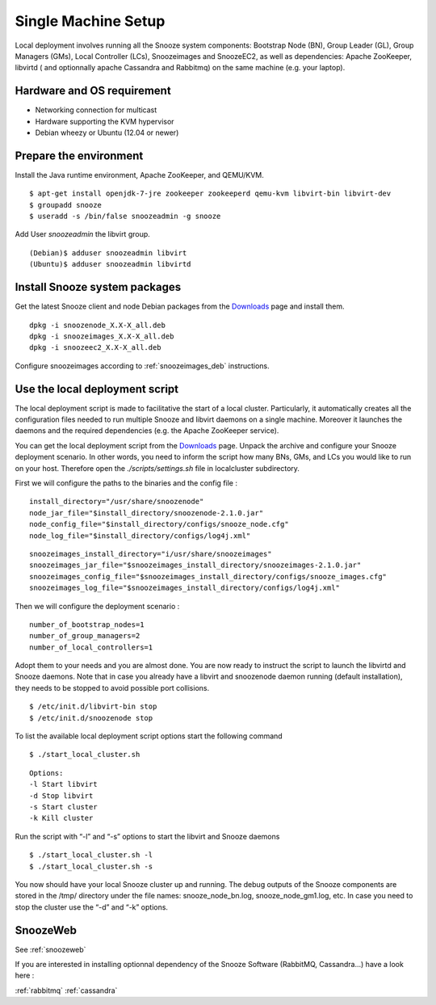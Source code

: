 .. _Downloads: http://snooze.inria.fr/download/
.. _GitDeployLocalCluster: http://github.com/snoozesoftware/snooze-deploy-localcluster/

Single Machine Setup
--------------------

Local deployment involves running all the Snooze system components: Bootstrap Node (BN), Group Leader (GL), Group Managers (GMs), Local Controller (LCs), Snoozeimages and SnoozeEC2,  as well as dependencies: Apache ZooKeeper, libvirtd ( and optionnally apache Cassandra and Rabbitmq) on the same machine (e.g. your laptop). 


Hardware and OS requirement
^^^^^^^^^^^^^^^^^^^^^^^^^^^
* Networking connection for multicast
* Hardware supporting the KVM hypervisor 
* Debian wheezy or Ubuntu (12.04 or newer)

Prepare the environment
^^^^^^^^^^^^^^^^^^^^^^^

Install the Java runtime environment, Apache ZooKeeper, and QEMU/KVM.

:: 

  $ apt-get install openjdk-7-jre zookeeper zookeeperd qemu-kvm libvirt-bin libvirt-dev
  $ groupadd snooze
  $ useradd -s /bin/false snoozeadmin -g snooze

Add User *snoozeadmin* the libvirt group.

::

  (Debian)$ adduser snoozeadmin libvirt
  (Ubuntu)$ adduser snoozeadmin libvirtd

Install Snooze system packages
^^^^^^^^^^^^^^^^^^^^^^^^^^^^^^

Get the latest Snooze client and node Debian packages from the Downloads_ page and install them.

::

  dpkg -i snoozenode_X.X-X_all.deb
  dpkg -i snoozeimages_X.X-X_all.deb
  dpkg -i snoozeec2_X.X-X_all.deb


Configure snoozeimages according to :ref:`snoozeimages_deb` instructions.

Use the local deployment script
^^^^^^^^^^^^^^^^^^^^^^^^^^^^^^^

The local deployment script is made to facilitative the start of a local cluster. Particularly, it automatically creates all the configuration files needed to run multiple Snooze and libvirt daemons on a single machine. Moreover it launches the daemons and the required dependencies (e.g. the Apache ZooKeeper service).

You can get the local deployment script from the Downloads_ page. Unpack the archive and configure your Snooze deployment scenario. In other words, you need to inform the script how many BNs, GMs, and LCs you would like to run on your host. Therefore open the *./scripts/settings.sh* file in localcluster subdirectory.

First we will configure the paths to the binaries and the config file : 

::

  install_directory="/usr/share/snoozenode"
  node_jar_file="$install_directory/snoozenode-2.1.0.jar"
  node_config_file="$install_directory/configs/snooze_node.cfg"
  node_log_file="$install_directory/configs/log4j.xml"

:: 

  snoozeimages_install_directory="i/usr/share/snoozeimages"
  snoozeimages_jar_file="$snoozeimages_install_directory/snoozeimages-2.1.0.jar"
  snoozeimages_config_file="$snoozeimages_install_directory/configs/snooze_images.cfg"
  snoozeimages_log_file="$snoozeimages_install_directory/configs/log4j.xml"

Then we will configure the deployment scenario :

::

  number_of_bootstrap_nodes=1
  number_of_group_managers=2
  number_of_local_controllers=1

Adopt them to your needs and you are almost done. You are now ready to instruct the script to launch the libvirtd and Snooze daemons. Note that in case you already have a libvirt and snoozenode daemon running (default installation), they needs to be stopped to avoid possible port collisions.


::

  $ /etc/init.d/libvirt-bin stop
  $ /etc/init.d/snoozenode stop


To list the available local deployment script options start the following command

::

  $ ./start_local_cluster.sh


::

  Options:
  -l Start libvirt
  -d Stop libvirt
  -s Start cluster
  -k Kill cluster

Run the script with “-l” and “-s” options to start the libvirt and Snooze daemons

::

  $ ./start_local_cluster.sh -l
  $ ./start_local_cluster.sh -s


You now should have your local Snooze cluster up and running. The debug outputs of the Snooze components are stored in the /tmp/ directory under the file names: snooze_node_bn.log, snooze_node_gm1.log, etc. In case you need to stop the cluster use the “-d” and “-k” options.


SnoozeWeb
^^^^^^^^^

See :ref:`snoozeweb`

If you are interested in installing optionnal dependency of the Snooze Software (RabbitMQ, Cassandra...) have a look 
here :

:ref:`rabbitmq`
:ref:`cassandra`
